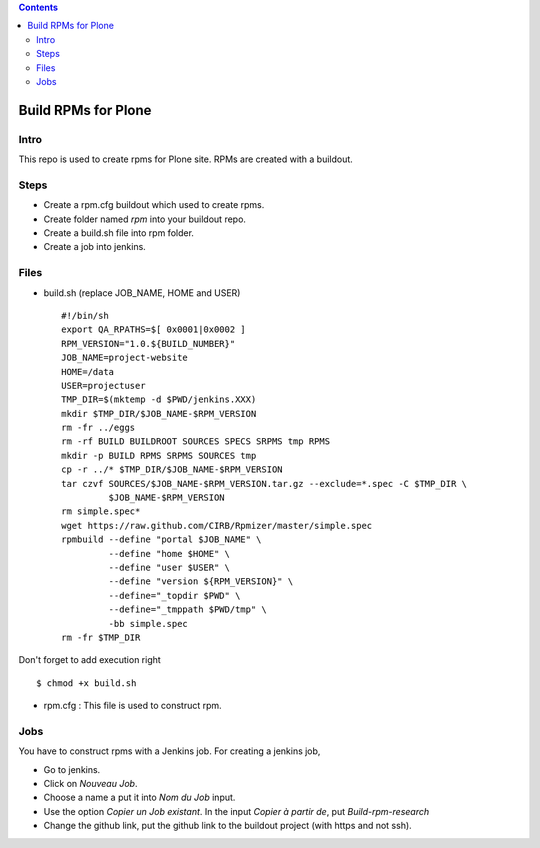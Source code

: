.. contents::
====================
Build RPMs for Plone
====================
Intro
-----
This repo is used to create rpms for Plone site. RPMs are created with a buildout. 

Steps
-----
* Create a rpm.cfg buildout which used to create rpms.
* Create folder named `rpm` into your buildout repo.
* Create a build.sh file into rpm folder.
* Create a job into jenkins.

Files
-----
* build.sh (replace JOB_NAME, HOME and USER) ::

    #!/bin/sh
    export QA_RPATHS=$[ 0x0001|0x0002 ]
    RPM_VERSION="1.0.${BUILD_NUMBER}"
    JOB_NAME=project-website
    HOME=/data
    USER=projectuser
    TMP_DIR=$(mktemp -d $PWD/jenkins.XXX)
    mkdir $TMP_DIR/$JOB_NAME-$RPM_VERSION
    rm -fr ../eggs
    rm -rf BUILD BUILDROOT SOURCES SPECS SRPMS tmp RPMS
    mkdir -p BUILD RPMS SRPMS SOURCES tmp
    cp -r ../* $TMP_DIR/$JOB_NAME-$RPM_VERSION
    tar czvf SOURCES/$JOB_NAME-$RPM_VERSION.tar.gz --exclude=*.spec -C $TMP_DIR \
             $JOB_NAME-$RPM_VERSION
    rm simple.spec*
    wget https://raw.github.com/CIRB/Rpmizer/master/simple.spec
    rpmbuild --define "portal $JOB_NAME" \
             --define "home $HOME" \
             --define "user $USER" \
             --define "version ${RPM_VERSION}" \
             --define="_topdir $PWD" \
             --define="_tmppath $PWD/tmp" \
             -bb simple.spec
    rm -fr $TMP_DIR


Don't forget to add execution right ::
    
    $ chmod +x build.sh

* rpm.cfg : This file is used to construct rpm.


Jobs
----
You have to construct rpms with a Jenkins job. For creating a jenkins job, 

* Go to jenkins.
* Click on *Nouveau Job*.
* Choose a name a put it into *Nom du Job* input.
* Use the option *Copier un Job existant*. In the input *Copier à partir de*, put *Build-rpm-research*
* Change the github link, put the github link to the buildout project (with https and not ssh).

